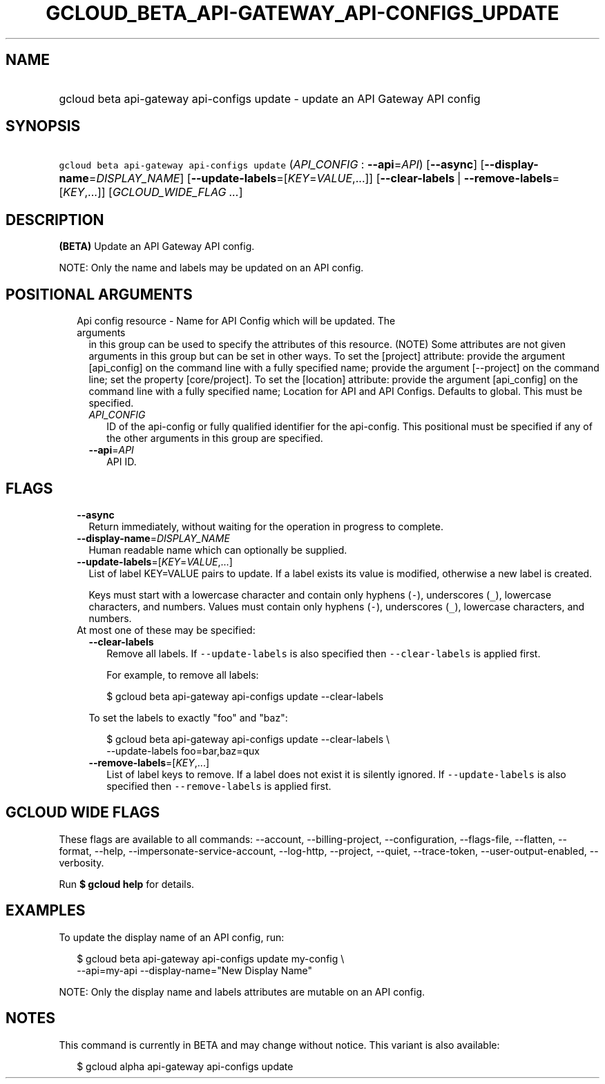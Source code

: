 
.TH "GCLOUD_BETA_API\-GATEWAY_API\-CONFIGS_UPDATE" 1



.SH "NAME"
.HP
gcloud beta api\-gateway api\-configs update \- update an API Gateway API config



.SH "SYNOPSIS"
.HP
\f5gcloud beta api\-gateway api\-configs update\fR (\fIAPI_CONFIG\fR\ :\ \fB\-\-api\fR=\fIAPI\fR) [\fB\-\-async\fR] [\fB\-\-display\-name\fR=\fIDISPLAY_NAME\fR] [\fB\-\-update\-labels\fR=[\fIKEY\fR=\fIVALUE\fR,...]] [\fB\-\-clear\-labels\fR\ |\ \fB\-\-remove\-labels\fR=[\fIKEY\fR,...]] [\fIGCLOUD_WIDE_FLAG\ ...\fR]



.SH "DESCRIPTION"

\fB(BETA)\fR Update an API Gateway API config.

NOTE: Only the name and labels may be updated on an API config.



.SH "POSITIONAL ARGUMENTS"

.RS 2m
.TP 2m

Api config resource \- Name for API Config which will be updated. The arguments
in this group can be used to specify the attributes of this resource. (NOTE)
Some attributes are not given arguments in this group but can be set in other
ways. To set the [project] attribute: provide the argument [api_config] on the
command line with a fully specified name; provide the argument [\-\-project] on
the command line; set the property [core/project]. To set the [location]
attribute: provide the argument [api_config] on the command line with a fully
specified name; Location for API and API Configs. Defaults to global. This must
be specified.

.RS 2m
.TP 2m
\fIAPI_CONFIG\fR
ID of the api\-config or fully qualified identifier for the api\-config. This
positional must be specified if any of the other arguments in this group are
specified.

.TP 2m
\fB\-\-api\fR=\fIAPI\fR
API ID.


.RE
.RE
.sp

.SH "FLAGS"

.RS 2m
.TP 2m
\fB\-\-async\fR
Return immediately, without waiting for the operation in progress to complete.

.TP 2m
\fB\-\-display\-name\fR=\fIDISPLAY_NAME\fR
Human readable name which can optionally be supplied.

.TP 2m
\fB\-\-update\-labels\fR=[\fIKEY\fR=\fIVALUE\fR,...]
List of label KEY=VALUE pairs to update. If a label exists its value is
modified, otherwise a new label is created.

Keys must start with a lowercase character and contain only hyphens (\f5\-\fR),
underscores (\f5_\fR), lowercase characters, and numbers. Values must contain
only hyphens (\f5\-\fR), underscores (\f5_\fR), lowercase characters, and
numbers.

.TP 2m

At most one of these may be specified:

.RS 2m
.TP 2m
\fB\-\-clear\-labels\fR
Remove all labels. If \f5\-\-update\-labels\fR is also specified then
\f5\-\-clear\-labels\fR is applied first.

For example, to remove all labels:

.RS 2m
$ gcloud beta api\-gateway api\-configs update \-\-clear\-labels
.RE

To set the labels to exactly "foo" and "baz":

.RS 2m
$ gcloud beta api\-gateway api\-configs update \-\-clear\-labels \e
  \-\-update\-labels foo=bar,baz=qux
.RE

.TP 2m
\fB\-\-remove\-labels\fR=[\fIKEY\fR,...]
List of label keys to remove. If a label does not exist it is silently ignored.
If \f5\-\-update\-labels\fR is also specified then \f5\-\-remove\-labels\fR is
applied first.


.RE
.RE
.sp

.SH "GCLOUD WIDE FLAGS"

These flags are available to all commands: \-\-account, \-\-billing\-project,
\-\-configuration, \-\-flags\-file, \-\-flatten, \-\-format, \-\-help,
\-\-impersonate\-service\-account, \-\-log\-http, \-\-project, \-\-quiet,
\-\-trace\-token, \-\-user\-output\-enabled, \-\-verbosity.

Run \fB$ gcloud help\fR for details.



.SH "EXAMPLES"

To update the display name of an API config, run:

.RS 2m
$ gcloud beta api\-gateway api\-configs update my\-config \e
    \-\-api=my\-api \-\-display\-name="New Display Name"
.RE

NOTE: Only the display name and labels attributes are mutable on an API config.



.SH "NOTES"

This command is currently in BETA and may change without notice. This variant is
also available:

.RS 2m
$ gcloud alpha api\-gateway api\-configs update
.RE

